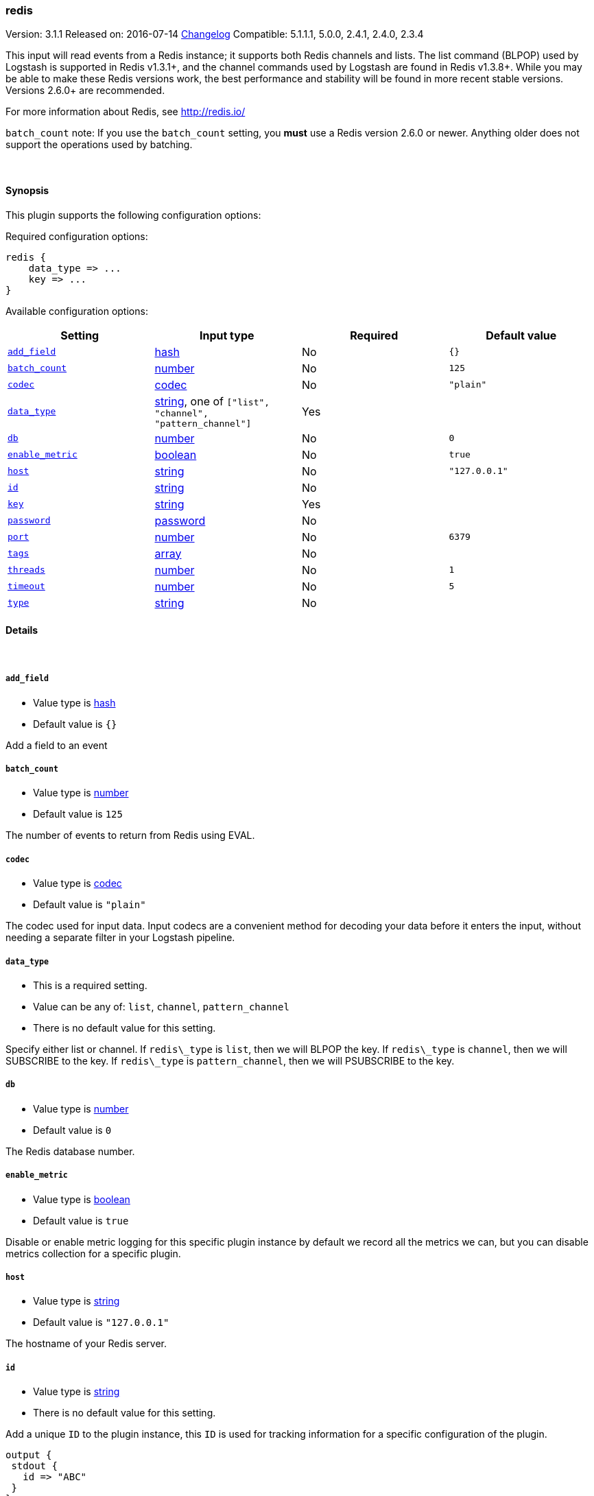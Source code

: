 [[plugins-inputs-redis]]
=== redis

Version: 3.1.1
Released on: 2016-07-14
https://github.com/logstash-plugins/logstash-input-redis/blob/master/CHANGELOG.md#311[Changelog]
Compatible: 5.1.1.1, 5.0.0, 2.4.1, 2.4.0, 2.3.4



This input will read events from a Redis instance; it supports both Redis channels and lists.
The list command (BLPOP) used by Logstash is supported in Redis v1.3.1+, and
the channel commands used by Logstash are found in Redis v1.3.8+.
While you may be able to make these Redis versions work, the best performance
and stability will be found in more recent stable versions.  Versions 2.6.0+
are recommended.

For more information about Redis, see <http://redis.io/>

`batch_count` note: If you use the `batch_count` setting, you *must* use a Redis version 2.6.0 or
newer. Anything older does not support the operations used by batching.


&nbsp;

==== Synopsis

This plugin supports the following configuration options:

Required configuration options:

[source,json]
--------------------------
redis {
    data_type => ...
    key => ...
}
--------------------------



Available configuration options:

[cols="<,<,<,<m",options="header",]
|=======================================================================
|Setting |Input type|Required|Default value
| <<plugins-inputs-redis-add_field>> |<<hash,hash>>|No|`{}`
| <<plugins-inputs-redis-batch_count>> |<<number,number>>|No|`125`
| <<plugins-inputs-redis-codec>> |<<codec,codec>>|No|`"plain"`
| <<plugins-inputs-redis-data_type>> |<<string,string>>, one of `["list", "channel", "pattern_channel"]`|Yes|
| <<plugins-inputs-redis-db>> |<<number,number>>|No|`0`
| <<plugins-inputs-redis-enable_metric>> |<<boolean,boolean>>|No|`true`
| <<plugins-inputs-redis-host>> |<<string,string>>|No|`"127.0.0.1"`
| <<plugins-inputs-redis-id>> |<<string,string>>|No|
| <<plugins-inputs-redis-key>> |<<string,string>>|Yes|
| <<plugins-inputs-redis-password>> |<<password,password>>|No|
| <<plugins-inputs-redis-port>> |<<number,number>>|No|`6379`
| <<plugins-inputs-redis-tags>> |<<array,array>>|No|
| <<plugins-inputs-redis-threads>> |<<number,number>>|No|`1`
| <<plugins-inputs-redis-timeout>> |<<number,number>>|No|`5`
| <<plugins-inputs-redis-type>> |<<string,string>>|No|
|=======================================================================


==== Details

&nbsp;

[[plugins-inputs-redis-add_field]]
===== `add_field` 

  * Value type is <<hash,hash>>
  * Default value is `{}`

Add a field to an event

[[plugins-inputs-redis-batch_count]]
===== `batch_count` 

  * Value type is <<number,number>>
  * Default value is `125`

The number of events to return from Redis using EVAL.

[[plugins-inputs-redis-codec]]
===== `codec` 

  * Value type is <<codec,codec>>
  * Default value is `"plain"`

The codec used for input data. Input codecs are a convenient method for decoding your data before it enters the input, without needing a separate filter in your Logstash pipeline.

[[plugins-inputs-redis-data_type]]
===== `data_type` 

  * This is a required setting.
  * Value can be any of: `list`, `channel`, `pattern_channel`
  * There is no default value for this setting.

Specify either list or channel.  If `redis\_type` is `list`, then we will BLPOP the
key.  If `redis\_type` is `channel`, then we will SUBSCRIBE to the key.
If `redis\_type` is `pattern_channel`, then we will PSUBSCRIBE to the key.

[[plugins-inputs-redis-db]]
===== `db` 

  * Value type is <<number,number>>
  * Default value is `0`

The Redis database number.

[[plugins-inputs-redis-enable_metric]]
===== `enable_metric` 

  * Value type is <<boolean,boolean>>
  * Default value is `true`

Disable or enable metric logging for this specific plugin instance
by default we record all the metrics we can, but you can disable metrics collection
for a specific plugin.

[[plugins-inputs-redis-host]]
===== `host` 

  * Value type is <<string,string>>
  * Default value is `"127.0.0.1"`

The hostname of your Redis server.

[[plugins-inputs-redis-id]]
===== `id` 

  * Value type is <<string,string>>
  * There is no default value for this setting.

Add a unique `ID` to the plugin instance, this `ID` is used for tracking
information for a specific configuration of the plugin.

```
output {
 stdout {
   id => "ABC"
 }
}
```

If you don't explicitely set this variable Logstash will generate a unique name.

[[plugins-inputs-redis-key]]
===== `key` 

  * This is a required setting.
  * Value type is <<string,string>>
  * There is no default value for this setting.

The name of a Redis list or channel.

[[plugins-inputs-redis-password]]
===== `password` 

  * Value type is <<password,password>>
  * There is no default value for this setting.

Password to authenticate with. There is no authentication by default.

[[plugins-inputs-redis-port]]
===== `port` 

  * Value type is <<number,number>>
  * Default value is `6379`

The port to connect on.

[[plugins-inputs-redis-tags]]
===== `tags` 

  * Value type is <<array,array>>
  * There is no default value for this setting.

Add any number of arbitrary tags to your event.

This can help with processing later.

[[plugins-inputs-redis-threads]]
===== `threads` 

  * Value type is <<number,number>>
  * Default value is `1`



[[plugins-inputs-redis-timeout]]
===== `timeout` 

  * Value type is <<number,number>>
  * Default value is `5`

Initial connection timeout in seconds.

[[plugins-inputs-redis-type]]
===== `type` 

  * Value type is <<string,string>>
  * There is no default value for this setting.

Add a `type` field to all events handled by this input.

Types are used mainly for filter activation.

The type is stored as part of the event itself, so you can
also use the type to search for it in Kibana.

If you try to set a type on an event that already has one (for
example when you send an event from a shipper to an indexer) then
a new input will not override the existing type. A type set at
the shipper stays with that event for its life even
when sent to another Logstash server.



